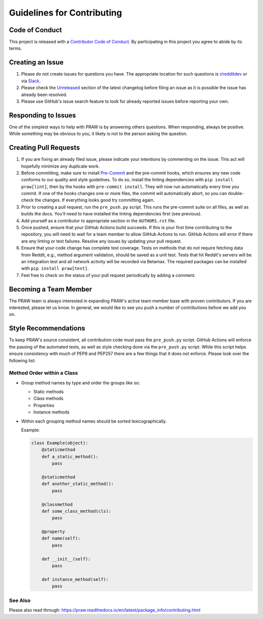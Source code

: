 Guidelines for Contributing
===========================

Code of Conduct
---------------

This project is released with a `Contributor Code of Conduct`_. By participating in this
project you agree to abide by its terms.

Creating an Issue
-----------------

1. Please do not create issues for questions you have. The appropriate location for such
   questions is `r/redditdev`_ or via Slack_.
2. Please check the Unreleased_ section of the latest changelog before filing an issue
   as it is possible the issue has already been resolved.
3. Please use GitHub's issue search feature to look for already reported issues before
   reporting your own.

Responding to Issues
--------------------

One of the simplest ways to help with PRAW is by answering others questions. When
responding, always be positive. While something may be obvious to you, it likely is not
to the person asking the question.

Creating Pull Requests
----------------------

1. If you are fixing an already filed issue, please indicate your intentions by
   commenting on the issue. This act will hopefully minimize any duplicate work.
2. Before committing, make sure to install Pre-Commit_ and the pre-commit hooks, which
   ensures any new code conforms to our quality and style guidelines. To do so, install
   the linting dependencies with ``pip install praw[lint]``, then by the hooks with
   ``pre-commit install``. They will now run automatically every time you commit. If one
   of the hooks changes one or more files, the commit will automatically abort, so you
   can double-check the changes. If everything looks good try committing again.
3. Prior to creating a pull request, run the ``pre_push.py`` script. This runs the
   pre-commit suite on all files, as well as builds the docs. You'll need to have
   installed the linting dependencies first (see previous).
4. Add yourself as a contributor to appropriate section in the ``AUTHORS.rst`` file.
5. Once pushed, ensure that your GitHub Actions build succeeds. If this is your first
   time contributing to the repository, you will need to wait for a team member to allow
   GitHub Actions to run. GitHub Actions will error if there are *any* linting or test
   failures. Resolve any issues by updating your pull request.
6. Ensure that your code change has complete test coverage. Tests on methods that do not
   require fetching data from Reddit, e.g., method argument validation, should be saved
   as a unit test. Tests that hit Reddit's servers will be an integration test and all
   network activity will be recorded via Betamax. The required packages can be installed
   with ``pip install praw[test]``.
7. Feel free to check on the status of your pull request periodically by adding a
   comment.

Becoming a Team Member
----------------------

The PRAW team is always interested in expanding PRAW's active team member base with
proven contributors. If you are interested, please let us know. In general, we would
like to see you push a number of contributions before we add you on.

Style Recommendations
---------------------

To keep PRAW's source consistent, all contribution code must pass the ``pre_push.py``
script. GitHub Actions will enforce the passing of the automated tests, as well as style
checking done via the ``pre_push.py`` script. While this script helps ensure consistency
with much of PEP8 and PEP257 there are a few things that it does not enforce. Please
look over the following list:

Method Order within a Class
~~~~~~~~~~~~~~~~~~~~~~~~~~~

- Group method names by type and order the groups like so:

  - Static methods
  - Class methods
  - Properties
  - Instance methods

- Within each grouping method names should be sorted lexicographically.

  Example:

  .. code-block:: python

      class Example(object):
          @staticmethod
          def a_static_method():
              pass

          @staticmethod
          def another_static_method():
              pass

          @classmethod
          def some_class_method(cls):
              pass

          @property
          def name(self):
              pass

          def __init__(self):
              pass

          def instance_method(self):
              pass

See Also
~~~~~~~~

Please also read through:
https://praw.readthedocs.io/en/latest/package_info/contributing.html

.. _contributor code of conduct: https://github.com/praw-dev/.github/blob/main/CODE_OF_CONDUCT.md

.. _pre-commit: https://pre-commit.com

.. _r/redditdev: https://redditdev.reddit.com

.. _slack: https://join.slack.com/t/praw/shared_invite/enQtOTUwMDcxOTQ0NzY5LWVkMGQ3ZDk5YmQ5MDEwYTZmMmJkMTJkNjBkNTY3OTU0Y2E2NGRlY2ZhZTAzMWZmMWRiMTMwYjdjODkxOGYyZjY

.. _unreleased: https://github.com/praw-dev/praw/blob/master/CHANGES.rst#unreleased
